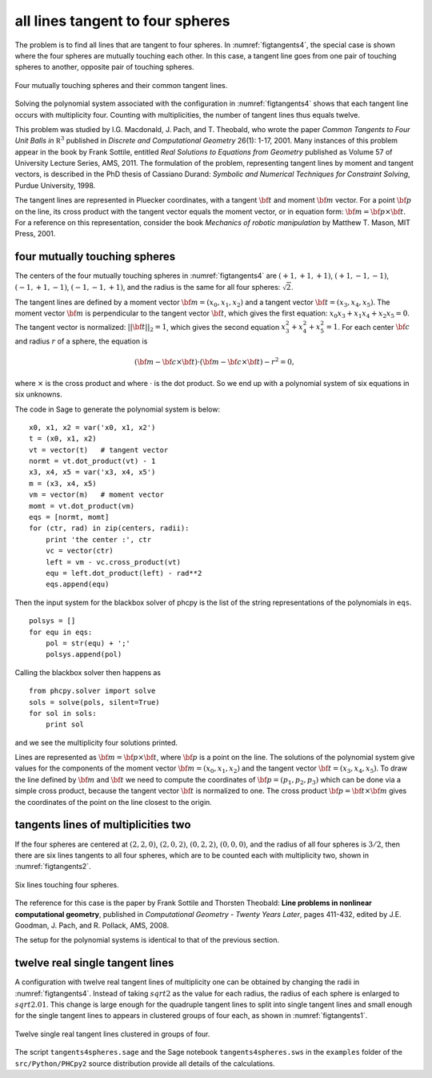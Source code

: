 all lines tangent to four spheres
=================================

The problem is to find all lines that are tangent to four spheres.
In :numref:`figtangents4`,
the special case is shown where the four spheres are mutually
touching each other.  In this case, a tangent line goes from one pair
of touching spheres to another, opposite pair of touching spheres.

.. _figtangents4:

.. figure:: ./tangents4.png
    :align: center

    Four mutually touching spheres and their common tangent lines.

Solving the polynomial system associated with the configuration
in :numref:`figtangents4` shows that each tangent line occurs
with multiplicity four.  Counting with multiplicities,
the number of tangent lines thus equals twelve.

This problem was studied by
I.G. Macdonald, J. Pach, and T. Theobald, who wrote the paper
*Common Tangents to Four Unit Balls in* :math:`{\mathbb R}^3`
published in *Discrete and Computational Geometry* 26(1): 1-17, 2001.
Many instances of this problem appear in the book by Frank Sottile,
entitled *Real Solutions to Equations from Geometry*
published as Volume 57 of University Lecture Series, AMS, 2011.
The formulation of the problem, representing tangent lines by
moment and tangent vectors, is described in the PhD thesis
of Cassiano Durand:
*Symbolic and Numerical Techniques for Constraint Solving*,
Purdue University, 1998.

The tangent lines are represented in Pluecker coordinates,
with a tangent :math:`{\bf t}` and moment :math:`{\bf m}` vector.
For a point :math:`{\bf p}` on the line, its cross product
with the tangent vector equals the moment vector, or in equation form:
:math:`{\bf m} = {\bf p} \times {\bf t}`.
For a reference on this representation, consider the book
*Mechanics of robotic manipulation* by Matthew T. Mason,
MIT Press, 2001.

four mutually touching spheres
------------------------------

The centers of the four mutually touching spheres in :numref:`figtangents4`
are :math:`(+1, +1, +1)`, :math:`(+1, -1, -1)`, :math:`(-1, +1, -1)`,
:math:`(-1, -1, +1)`, and the radius is the same for all 
four spheres: :math:`\sqrt{2}`.

The tangent lines are defined by a moment vector 
:math:`{\bf m} = (x_0, x_1, x_2)`
and a tangent vector :math:`{\bf t} = (x_3, x_4, x_5)`.
The moment vector :math:`\bf m` 
is perpendicular to the tangent vector :math:`\bf t`,
which gives the first equation: :math:`x_0 x_3 + x_1 x_4 + x_2 x_5 = 0`.
The tangent vector is normalized: :math:`||{\bf t}||_2 = 1`,
which gives the second equation :math:`x_3^2 + x_4^2 + x_5^2 = 1`.
For each center :math:`\bf c` and radius :math:`r` of a sphere,
the equation is

.. math::

   ({\bf m} - {\bf c} \times {\bf t})
   \cdot ({\bf m} - {\bf c} \times {\bf t}) - r^2 = 0,

where :math:`\times` is the cross product
and where :math:`\cdot` is the dot product.
So we end up with a polynomial system of six equations in six unknowns.

The code in Sage to generate the polynomial system is below:

::

    x0, x1, x2 = var('x0, x1, x2')
    t = (x0, x1, x2) 
    vt = vector(t)   # tangent vector
    normt = vt.dot_product(vt) - 1
    x3, x4, x5 = var('x3, x4, x5')
    m = (x3, x4, x5)
    vm = vector(m)   # moment vector
    momt = vt.dot_product(vm)
    eqs = [normt, momt]
    for (ctr, rad) in zip(centers, radii):
        print 'the center :', ctr
        vc = vector(ctr)
        left = vm - vc.cross_product(vt)
        equ = left.dot_product(left) - rad**2
        eqs.append(equ)

Then the input system for the blackbox solver of phcpy is
the list of the string representations of the polynomials in ``eqs``.

::

    polsys = []
    for equ in eqs:
        pol = str(equ) + ';'
        polsys.append(pol)

Calling the blackbox solver then happens as

::

    from phcpy.solver import solve
    sols = solve(pols, silent=True)
    for sol in sols:
        print sol

and we see the multiplicity four solutions printed.

Lines are represented as :math:`{\bf m} = {\bf p} \times {\bf t}`,
where :math:`{\bf p}` is a point on the line.
The solutions of the polynomial system give values for the
components of the moment vector :math:`{\bf m} = (x_0, x_1, x_2)`
and the tangent vector :math:`{\bf t} = (x_3, x_4, x_5)`.
To draw the line defined by :math:`{\bf m}` and :math:`{\bf t}`
we need to compute the coordinates
of :math:`{\bf p} = (p_1, p_2, p_3)`
which can be done via a simple cross product,
because the tangent vector :math:`{\bf t}` is normalized to one.
The cross product :math:`{\bf p} = {\bf t} \times {\bf m}`
gives the coordinates of the point on the line
closest to the origin.

tangents lines of multiplicities two
------------------------------------

If the four spheres are centered at
:math:`(2, 2, 0)`,
:math:`(2, 0, 2)`, 
:math:`(0, 2, 2)`,
:math:`(0, 0, 0)`, and the radius of all four spheres 
is :math:`3/2`, then there are six lines tangents to
all four spheres, which are to be counted each with
multiplicity two, shown in :numref:`figtangents2`.

.. _figtangents2:

.. figure:: ./tangents2.png
    :align: center

    Six lines touching four spheres.

The reference for this case is the paper by Frank Sottile 
and Thorsten Theobald:
**Line problems in nonlinear computational geometry**,
published in *Computational Geometry - Twenty Years Later*, pages 411-432,
edited by J.E. Goodman, J. Pach, and R. Pollack, AMS, 2008.

The setup for the polynomial systems is identical to that
of the previous section.

twelve real single tangent lines
--------------------------------

A configuration with twelve real tangent lines of multiplicity one
can be obtained by changing the radii in :numref:`figtangents4`.
Instead of taking :math:`sqrt{2}` as the value for each radius,
the radius of each sphere is enlarged to :math:`sqrt{2.01}`.
This change is large enough for the quadruple tangent lines to split
into single tangent lines and small enough for the single tangent lines
to appears in clustered groups of four each,
as shown in :numref:`figtangents1`.

.. _figtangents1:

.. figure:: ./tangents1.png
    :align: center

    Twelve single real tangent lines clustered in groups of four.

The script ``tangents4spheres.sage``
and the Sage notebook ``tangents4spheres.sws``
in the ``examples`` folder of the ``src/Python/PHCpy2`` source
distribution provide all details of the calculations.

